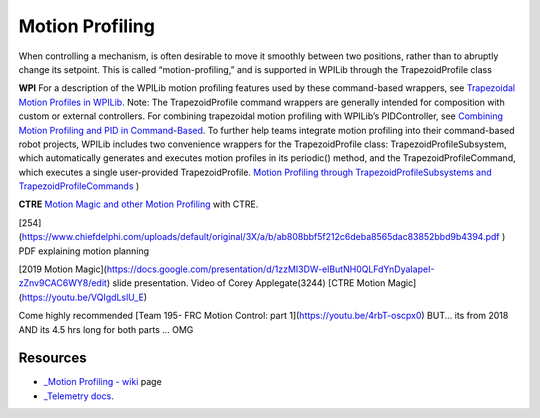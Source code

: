 Motion Profiling
====

When controlling a mechanism, is often desirable to move it smoothly between two positions, rather than to abruptly change its setpoint. This is called “motion-profiling,” and is supported in WPILib through the TrapezoidProfile class 

**WPI**
For a description of the WPILib motion profiling features used by these command-based wrappers, see `Trapezoidal Motion Profiles in WPILib <https://docs.wpilib.org/en/stable/docs/software/advanced-controls/controllers/trapezoidal-profiles.html#trapezoidal-motion-profiles-in-wpilib>`_.
Note: The TrapezoidProfile command wrappers are generally intended for composition with custom or external controllers. For combining trapezoidal motion profiling with WPILib’s PIDController, see `Combining Motion Profiling and PID in Command-Based <https://docs.wpilib.org/en/stable/docs/software/commandbased/profilepid-subsystems-commands.html>`_.
To further help teams integrate motion profiling into their command-based robot projects, WPILib includes two convenience wrappers for the TrapezoidProfile class: TrapezoidProfileSubsystem, which automatically generates and executes motion profiles in its periodic() method, and the TrapezoidProfileCommand, which executes a single user-provided TrapezoidProfile.
`Motion Profiling through TrapezoidProfileSubsystems and TrapezoidProfileCommands <https://docs.wpilib.org/en/stable/docs/software/commandbased/profilepid-subsystems-commands.html>`_
)

**CTRE**
`Motion Magic and other Motion Profiling <https://docs.ctre-phoenix.com/en/stable/ch16_ClosedLoop.html>`_ with CTRE.

[254](https://www.chiefdelphi.com/uploads/default/original/3X/a/b/ab808bbf5f212c6deba8565dac83852bbd9b4394.pdf
) PDF explaining motion planning

[2019 Motion Magic](https://docs.google.com/presentation/d/1zzMI3DW-elButNH0QLFdYnDyaIapeI-zZnv9CAC6WY8/edit) slide presentation. Video of Corey Applegate(3244) [CTRE Motion Magic](https://youtu.be/VQIgdLslU_E)

Come highly recommended [Team 195- FRC Motion Control: part 1](https://youtu.be/4rbT-oscpx0) BUT... its from 2018 AND its 4.5 hrs long for both parts ... OMG

Resources
----

-  `_Motion Profiling -
   wiki <https://github.com/CyberCoyotes/Handbook/wiki/Motion-Profiling>`_ page
-  `_Telemetry
   docs <https://docs.wpilib.org/en/stable/docs/software/telemetry/index.html>`_.